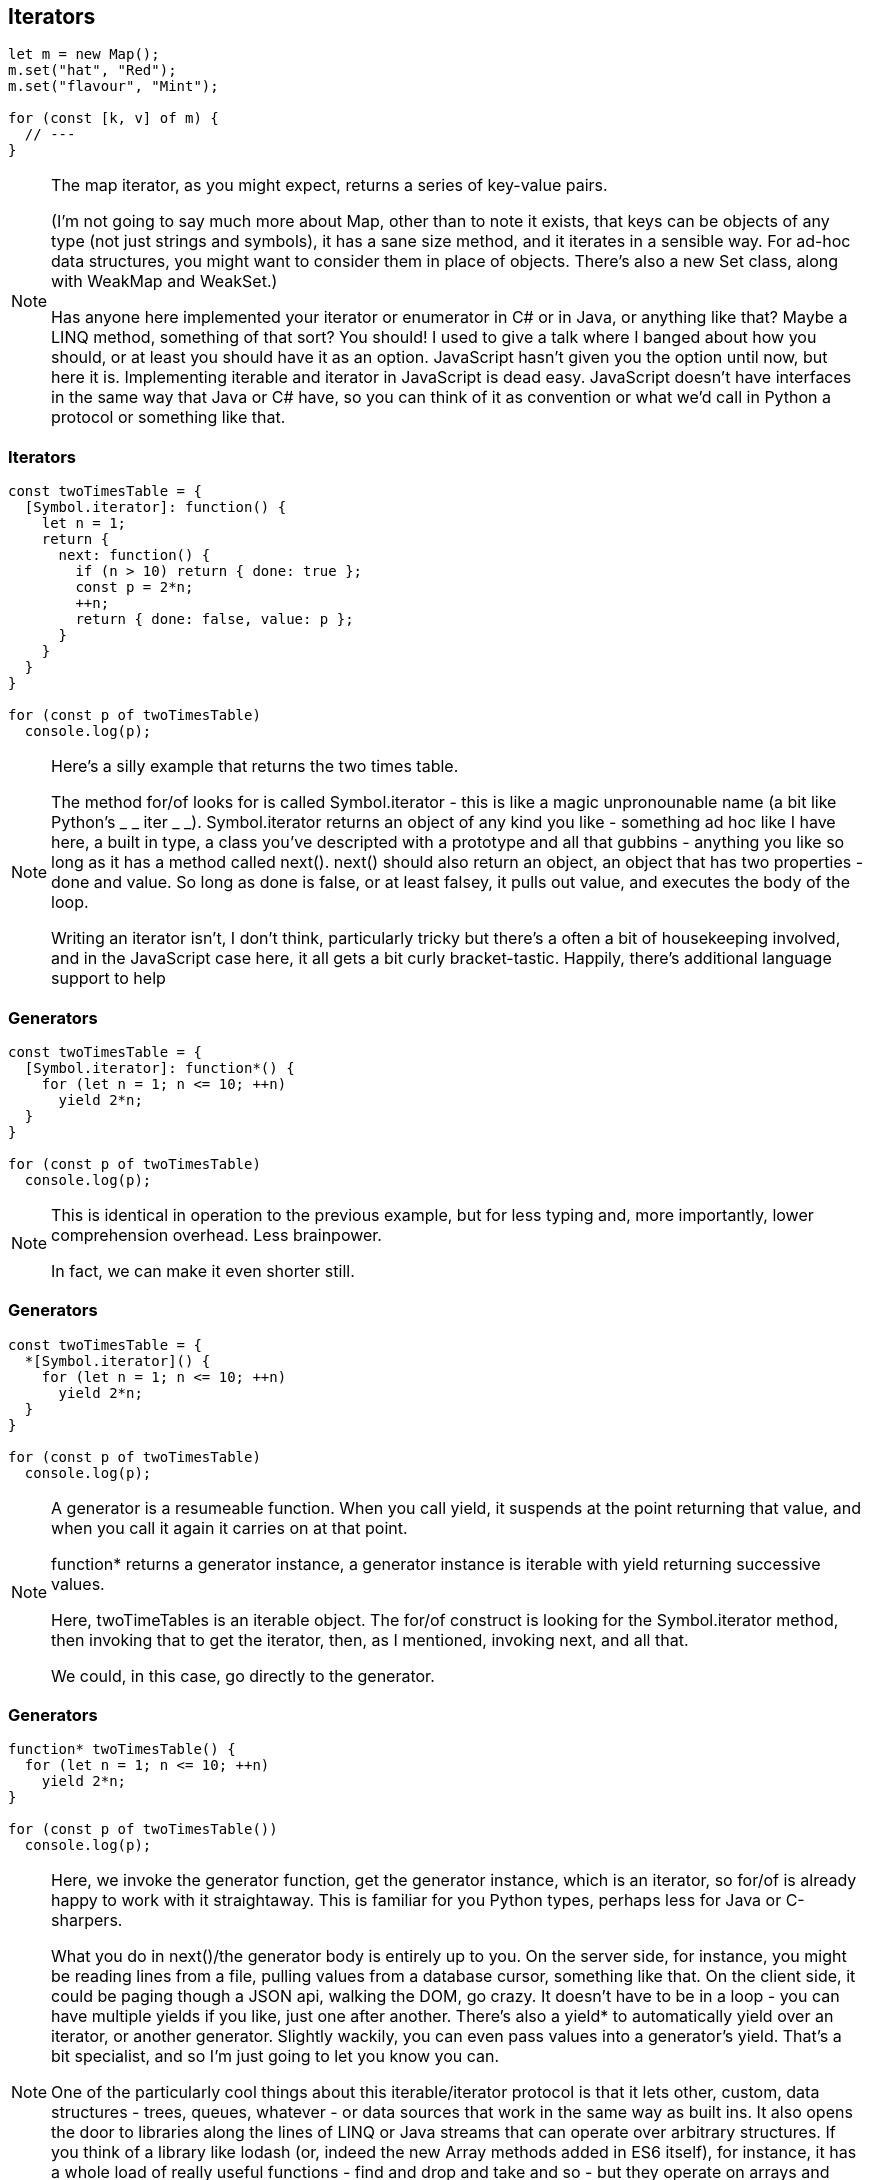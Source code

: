 [data-transition='None']
== Iterators

----
let m = new Map();
m.set("hat", "Red");
m.set("flavour", "Mint");

for (const [k, v] of m) {
  // ---
}
----

[NOTE.speaker]
--
The map iterator, as you might expect, returns a series of key-value pairs.

(I'm not going to say much more about Map, other than to note it exists, that keys can be objects of any type (not just strings and symbols), it has a sane size method, and it iterates in a sensible way.  For ad-hoc data structures, you might want to consider them in place of objects.  There's also a new Set class, along with WeakMap and WeakSet.)

Has anyone here implemented your iterator or enumerator in C# or in Java, or anything like that?  Maybe a LINQ method, something of that sort?  You should! I used to give a talk where I banged about how you should, or at least you should have it as an option.  JavaScript hasn't given you the option until now, but here it is.  Implementing iterable and iterator in JavaScript is dead easy.  JavaScript doesn't have interfaces in the same way that Java or C# have, so you can think of it as convention or what we'd call in Python a protocol or something like that.
--

[data-transition='None']
=== Iterators

----
const twoTimesTable = {
  [Symbol.iterator]: function() {
    let n = 1;
    return {
      next: function() {
        if (n > 10) return { done: true };
        const p = 2*n;
        ++n;
        return { done: false, value: p };
      }
    }
  }
}

for (const p of twoTimesTable)
  console.log(p);
----

[NOTE.speaker]
--
Here's a silly example that returns the two times table.

The method for/of looks for is called Symbol.iterator - this is like a magic unpronounable name (a bit like Python's _ _ iter _ _).  Symbol.iterator returns an object of any kind you like - something ad hoc like I have here, a built in type, a class you've descripted with a prototype and all that gubbins - anything you like so long as it has a method called next().  next() should also return an object, an object that has two properties - done and value.  So long as done is false, or  at least falsey, it pulls out value, and executes the body of the loop.

Writing an iterator isn't, I don't think, particularly tricky but there's a often a bit of housekeeping involved, and in the JavaScript case here, it all gets a bit curly bracket-tastic.  Happily, there's additional language support to help
--

[data-transition='None']
=== Generators

----
const twoTimesTable = {
  [Symbol.iterator]: function*() {
    for (let n = 1; n <= 10; ++n)
      yield 2*n;
  }
}

for (const p of twoTimesTable)
  console.log(p);
----

[NOTE.speaker]
--
This is identical in operation to the previous example, but for less typing and, more importantly, lower comprehension overhead. Less brainpower.

In fact, we can make it even shorter still.
--

[data-transition='None']
=== Generators

----
const twoTimesTable = {
  *[Symbol.iterator]() {
    for (let n = 1; n <= 10; ++n)
      yield 2*n;
  }
}

for (const p of twoTimesTable)
  console.log(p);
----

[NOTE.speaker]
--
A generator is a resumeable function.  When you call yield, it suspends at the point returning that value, and when you call it again it carries on at that point.

function* returns a generator instance, a generator instance is iterable with yield returning successive values.

Here, twoTimeTables is an iterable object.  The for/of construct is looking for the Symbol.iterator method, then invoking that to get the iterator, then, as I mentioned, invoking next, and all that.

We could, in this case, go directly to the generator.
--

[data-transition='None']
=== Generators

----
function* twoTimesTable() {
  for (let n = 1; n <= 10; ++n)
    yield 2*n;
}

for (const p of twoTimesTable())
  console.log(p);
----

[NOTE.speaker]
--
Here, we invoke the generator function, get the generator instance, which is an iterator, so for/of is already happy to work with it straightaway.  This is familiar for you Python types, perhaps less for Java or C-sharpers.

What you do in next()/the generator body is entirely up to you.  On the server side, for instance, you might be reading lines from a file, pulling values from a database cursor, something like that.  On the client side, it could be paging though a JSON api, walking the DOM, go crazy.  It doesn't have to be in a loop - you can have multiple yields if you like, just one after another.  There's also a yield* to automatically yield over an iterator, or another generator.  Slightly wackily, you can even pass values into a generator's yield.  That's a bit specialist, and so I'm just going to let you know you can.

One of the particularly cool things about this iterable/iterator protocol is that it lets other, custom, data structures - trees, queues, whatever - or data sources that work in the same way as built ins.  It also opens the door to libraries along the lines of LINQ or Java streams that can operate over arbitrary structures.  If you think of a library like lodash (or, indeed the new Array methods added in ES6 itself), for instance, it has a whole load of really useful functions - find and drop and take and so - but they operate on arrays and return arrays. So have to realise that array - load all your stuff from the database or from your JSON call, or whatever it is, and have it all there.

So this is cool stuff right here.

I've given a version of this talk before, and in that I blythely asserted that the LINQ for JS stuff was true, but didn't actually do anything to demonstate it.  This time, I thought I should.

--

[data-transition='None']
=== Stand aside Lodash

----
const arr = [1,2,3,4,5, ........, n];

const first_even_number =
    from(arr).filter(n => n%2==0).first();
----

[NOTE.speaker]
--
Now this doesn't look so remarkable, but consider that all this is doing is setting things up until we call first.  That call effective pulls a result through this processing pipeline.

(That's an arrow function in the middle there.  We'll come to those in a second too)

If we do this with arrays, then at each stage we're exahaustively evaluating, potentially doing a load of redundant work.

Assuming, of course, you can even do that work in the first place.
--

[data-transition='None']
=== Stand aside Lodash

----
function* randomInterval(min, max) {
    for(;;)
	yield Math.floor(Math.random()*(max-min+1)+min);
}

const first_even_number =
    from(randomInterval(50, 150)).filter(n => n%2==0).first();
----

[NOTE.speaker]
--
This generator produces an infinite sequence but, because it's iterable, we can drop it into the same processing pipeline and do something we couldn't so easily do before.

Apologies that this code example exceeds the Jagger limit.

--

[data-transition='None']
=== Stand aside Lodash (@robsmallshire remix)

----
function* lucas_sequence() {
    let a = 2, b = 1;
    yield a;
    while (true) {
        yield b;
        [a, b] = [b, a + b];
    }
} // lucas_sequence

const first_six_digit_lucas_number =
    from(lucas_sequence()).filter(n => n.toString().length == 6).first();
----

[NOTE.speaker]
--
This generator produces an infinite sequence but, because it's iterable, we can drop it into the same processing pipeline and do something we couldn't so easily do before.

Result here is, obviously, 103682

So for/of loops over anything iterable - built-in things like Arrays, Strings, Maps, Sets - but also anything else that we care to write - trees, queues, data sources.  It can also loop of sequences of unknown or infinite length.  Now that is new, and is kind of exciting.  (Andy Balaam evaluating expression trees, left side then right side - you could yield a left hand side generator, then a right hand side generator).

Different libraries that we use often have a kind of impedance mismatch - as we go forward iterable/iterator will start to break those down, to ease that friction.

Here I've been using a generator to implement an iterator, but you could also use them for observers, or for cooperative multi-tasking via coroutines (producer/consumer pairs).

I'd originally written "That's beyond what we've got time for here, but just lodge that the possibilities are there" but I was in Robert Smallshire's talk on Thursday and he whipped up coroutines using Python generators.  So I took his code, added in some curly brackets, took out the colons, and it all just worked.  It was like magic.
--

[data-transition='None']
=== Coroutines ala Smallshire

----
function* async_search(iterable, async_predicate) {
    for (const item of iterable)
        if (yield* async_predicate(item))
            return item;
    return null;
} // async_search

function* lucas_sequence() {
    let a = 2, b = 1;
    yield a;
    while (true) {
        yield b;
        [a, b] = [b, a + b];
    }
} // lucas_sequence

function* async_is_prime(x) {
    if (x < 2)
        return false;
    for (const i of int_range(2, Math.sqrt(x) + 1)) {
        if (x % i == 0)
            return false;
        yield* async_sleep(0);
    }
    return true;
} // async_is_prime

function* int_range(from, to) {
    for (let i = from; i <= to; ++i)
        yield i;
} // int_range

function* async_print_matches(iterable, async_predicate) {
    for (const item of iterable) {
        const matches = yield* async_predicate(item);
        if (matches)
            console.log(`Found ${item}`)
    }
} // async_print_matches

function* async_repetitive_message(message, interval_seconds) {
    while (true) {
        yield* async_sleep(interval_seconds);
        console.log(message);
    } //
} // async_repetitive_message

function* async_sleep(interval_seconds) {
    const expiry = Date.now() + (interval_seconds * 1000);
    while (true) {
        yield;
        const now = Date.now();
        if (now >= expiry)
            break;
    }
} // async_sleep

///////////////////////////////////
class scheduler {
    constructor() {
        this.id_ = 0;
        this.tasks_ = []
        this.monitor_ = null;
    }

    add_task(generator) {
        this.tasks_.push({id: this.id_++, worker: generator});
    }

    run() {
        while (this.tasks_.length != 0) {
            const task = this.tasks_[0];
            this.tasks_ = this.tasks_.slice(1);

            const step = task.worker.next();
            if (step.done)
                console.log(`Task ${task.id} completed with exit value: ${step.value}`);
            else
                this.tasks_.push(task);
        } // while
    } // run
} // scheduler

////////////////////////////////////
const loop = new scheduler();

loop.add_task(async_print_matches(lucas_sequence(), async_is_prime));
loop.add_task(async_repetitive_message("...", 2));

loop.run();

----

[NOTE.speaker]
--
We really don't have time to go into all of this, but I'll whip you through the highlights

Robert put together an async_chronous search - we've got some sequence that we're searching over, and we've got some predicate which is also asynchronous - in this case a mightly inefficient check to see if something is prime.

Javascript doesn't have a range syntax like Python, so I just wrote one.  Having established an sync search, we move onto just printing out the matches - this is like a filter.  So we're going to generate this infinite sequence of numbers and print some of them out.

Similarly, async_repetitive_message prints out something every however often.

So, we've got two generators.

If we put together a trivial round-robin scheduler, we have functioning co-routines.

Let's see it in action!

My life is not as jet setting as Rob's.
--